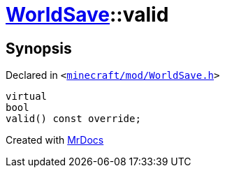 [#WorldSave-valid]
= xref:WorldSave.adoc[WorldSave]::valid
:relfileprefix: ../
:mrdocs:


== Synopsis

Declared in `&lt;https://github.com/PrismLauncher/PrismLauncher/blob/develop/minecraft/mod/WorldSave.h#L50[minecraft&sol;mod&sol;WorldSave&period;h]&gt;`

[source,cpp,subs="verbatim,replacements,macros,-callouts"]
----
virtual
bool
valid() const override;
----



[.small]#Created with https://www.mrdocs.com[MrDocs]#
